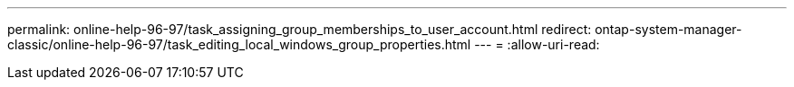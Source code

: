 ---
permalink: online-help-96-97/task_assigning_group_memberships_to_user_account.html 
redirect: ontap-system-manager-classic/online-help-96-97/task_editing_local_windows_group_properties.html 
---
= 
:allow-uri-read: 



